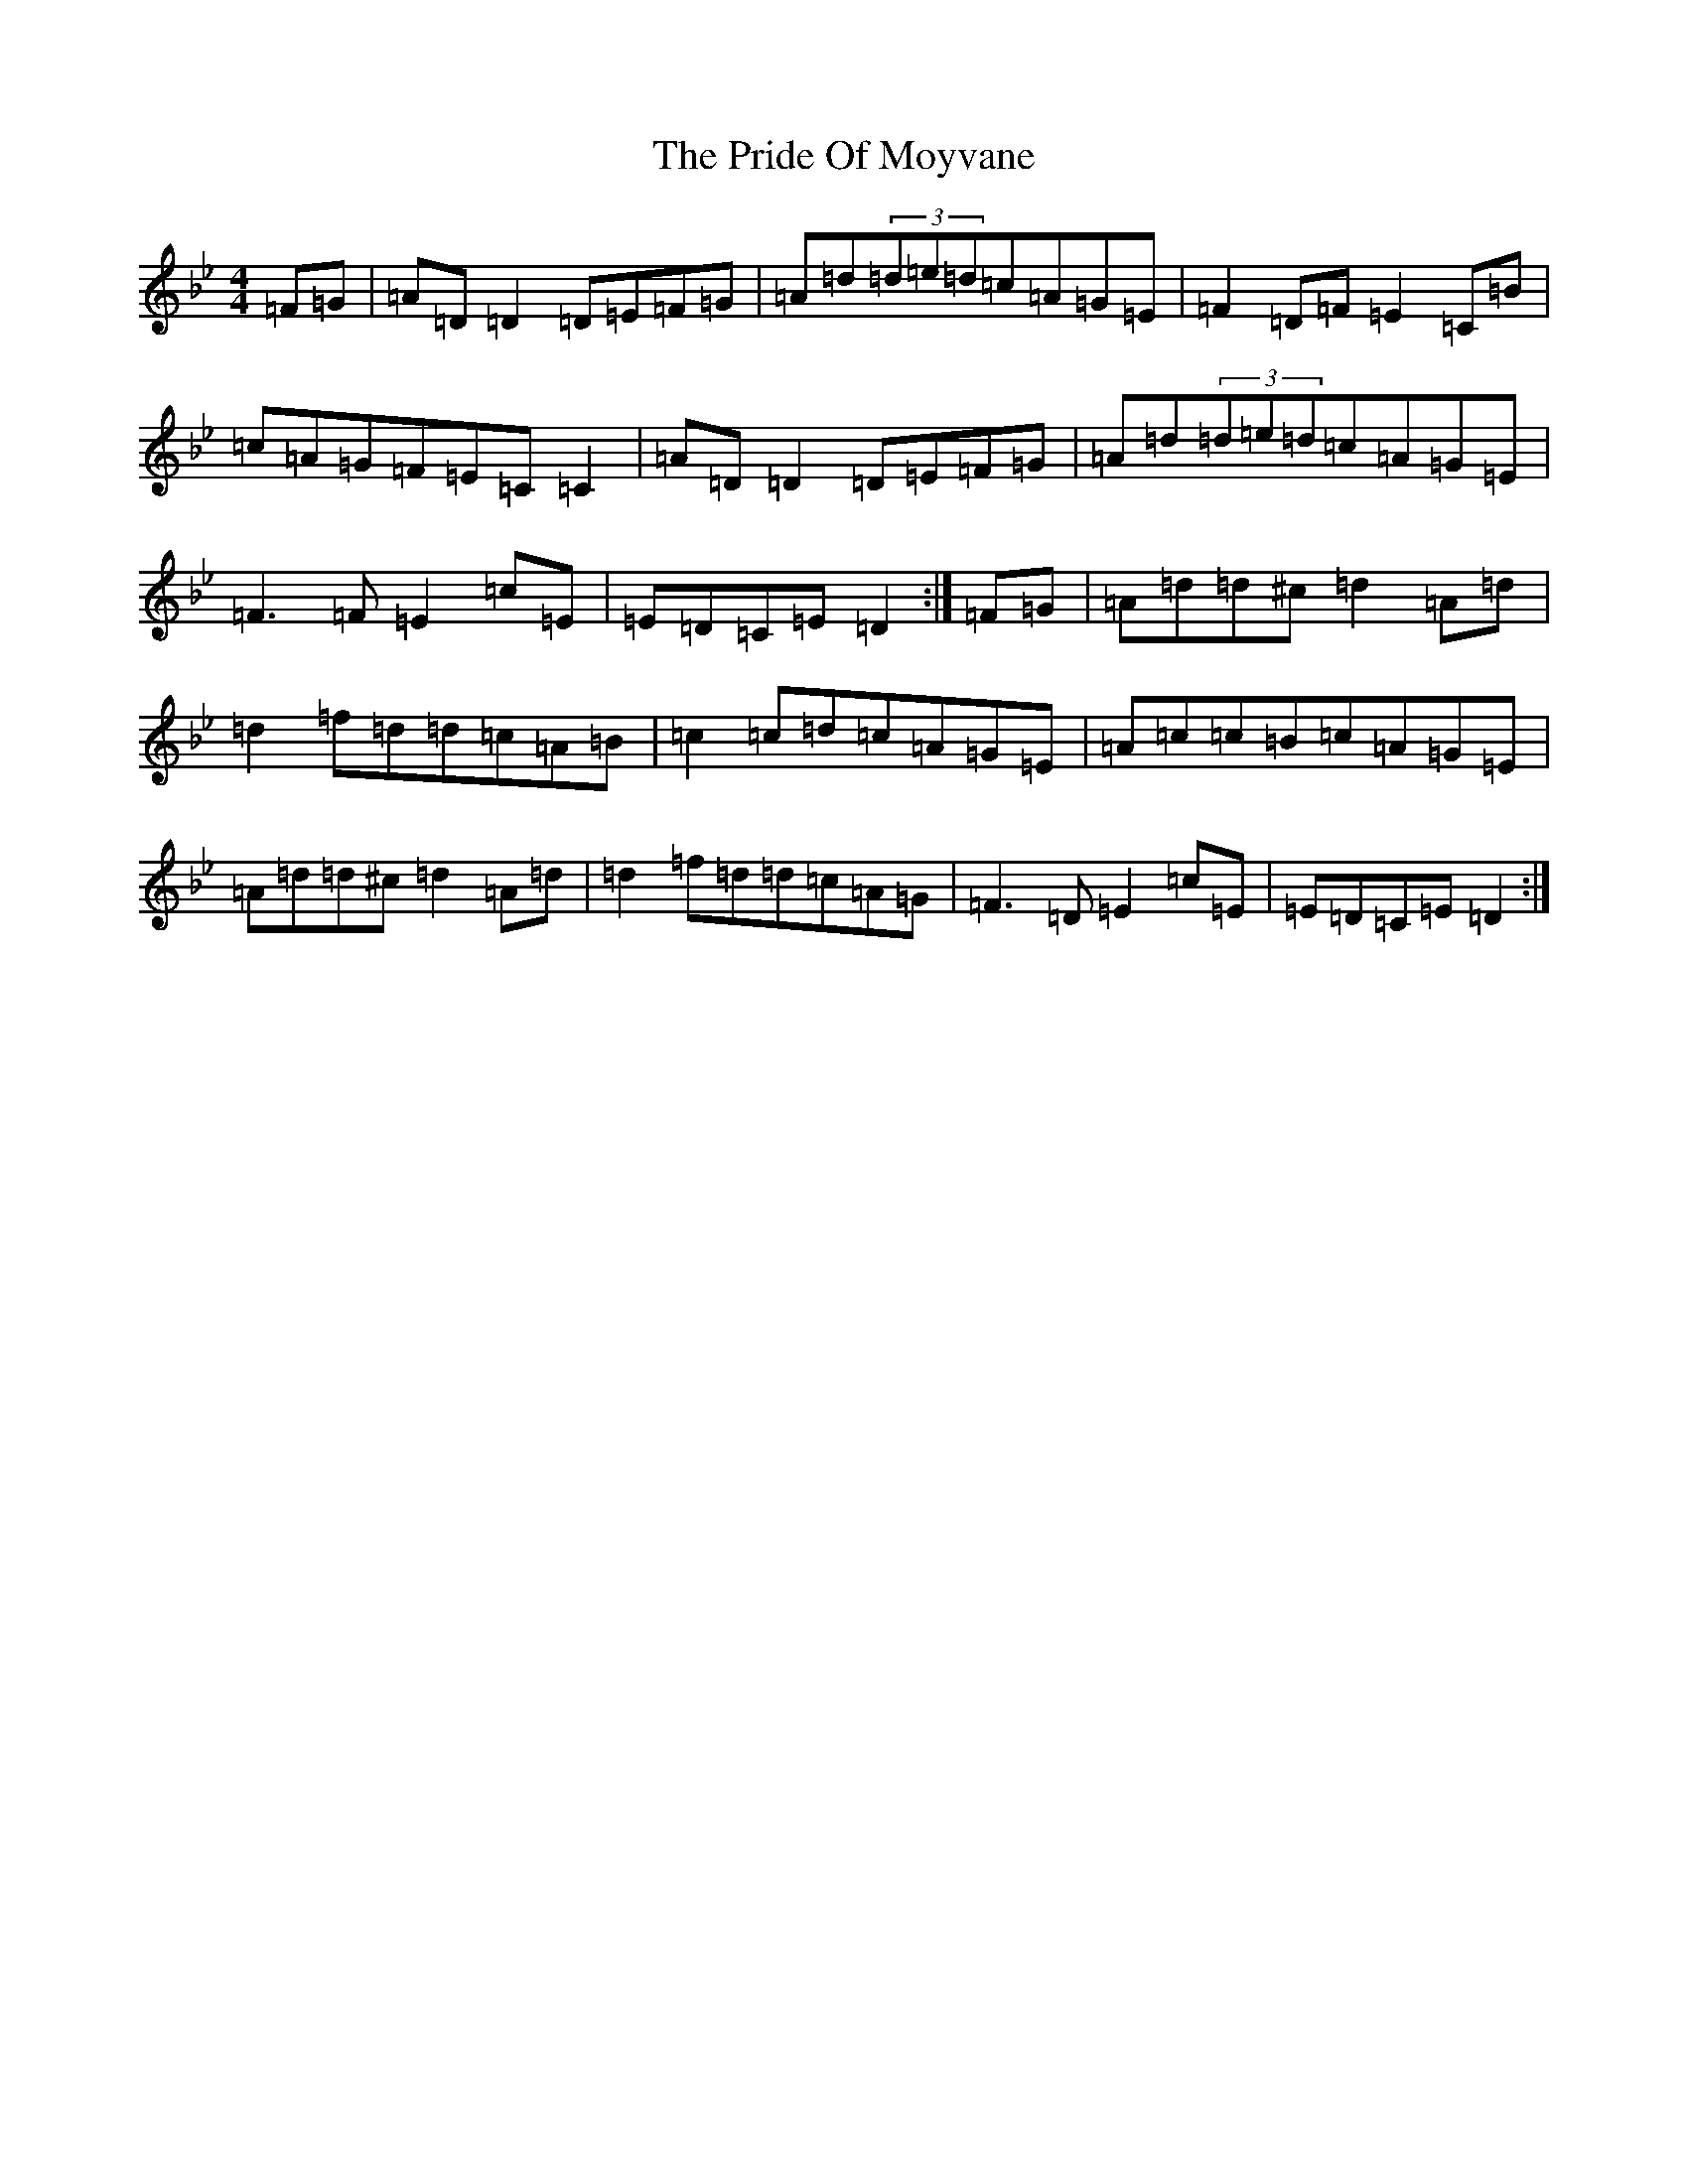 X: 17424
T: Pride Of Moyvane, The
S: https://thesession.org/tunes/5456#setting17591
Z: D Dorian
R: reel
M:4/4
L:1/8
K: C Dorian
=F=G|=A=D=D2=D=E=F=G|=A=d(3=d=e=d=c=A=G=E|=F2=D=F=E2=C=B|=c=A=G=F=E=C=C2|=A=D=D2=D=E=F=G|=A=d(3=d=e=d=c=A=G=E|=F3=F=E2=c=E|=E=D=C=E=D2:|=F=G|=A=d=d^c=d2=A=d|=d2=f=d=d=c=A=B|=c2=c=d=c=A=G=E|=A=c=c=B=c=A=G=E|=A=d=d^c=d2=A=d|=d2=f=d=d=c=A=G|=F3=D=E2=c=E|=E=D=C=E=D2:|